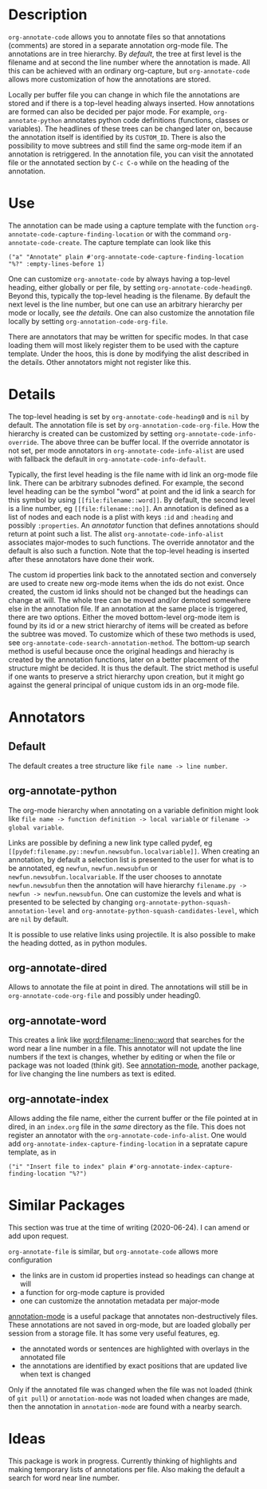 * Description
~org-annotate-code~ allows you to annotate files so that annotations (comments) are stored in a separate annotation org-mode file. The annotations are in tree hierarchy. By [[Default][default]], the tree at first level is the filename  and at second the line number where the annotation is made. All this can be achieved with an ordinary org-capture, but ~org-annotate-code~ allows more customization of how the annotations are stored. 

Locally per buffer file you can change in which file the annotations are stored and if there is a top-level heading always inserted. How annotations are formed can also be decided per pajor mode. For example, ~org-annotate-python~ annotates python code definitions (functions, classes or variables). The headlines of these trees can be changed later on, because the annotation itself is identified by its ~CUSTOM_ID~. There is also the possibility to move subtrees and still find the same org-mode item if an annotation is retriggered.  In the annotation file, you can visit the annotated file or the annotated section by ~C-c C-o~ while on the heading of the annotation. 

* Use
The annotation can be made using a capture template with the function ~org-annotate-code-capture-finding-location~ or with the command ~org-annotate-code-create~. The capture template can look like this
#+begin_src 
("a" "Annotate" plain #'org-annotate-code-capture-finding-location "%?" :empty-lines-before 1)
#+end_src

One can customize ~org-annotate-code~ by always having a top-level heading, either globally or per file, by setting ~org-annotate-code-heading0~. Beyond this, typically the top-level heading is the filename. By default the next level is the line number, but one can use an arbitrary hierarchy per mode or locally, see [[Details][the details]].  One can also customize the annotation file locally by setting ~org-annotation-code-org-file~.

There are annotators that may be written for specific modes. In that case loading them will most likely register them to be used with the capture template. Under the hoos, this is done by modifying the alist described in the details. Other annotators might not register like this.
* Details
The top-level heading is set by ~org-annotate-code-heading0~ and is ~nil~ by default. The annotation file is set by ~org-annotation-code-org-file~. How the hierarchy is created can be customized by setting ~org-annotate-code-info-override~. The above three can be buffer local. If the override annotator is not set, per mode annotators in ~org-annotate-code-info-alist~ are used with fallback the default in ~org-annotate-code-info-default~.

Typically, the first level heading is the file name with id link an org-mode file link. There can be arbitrary subnodes defined. For example, the second level heading can be the symbol "word" at point and the id link a search for this symbol by using ~[[file:filename::word]]~.  By default, the second level is a line number, eg ~[[file:filename::no]]~. An annotation is defined as a list of nodes and each node is a plist with keys ~:id~ and ~:heading~ and possibly ~:properties~. An [[Anotators][annotator]] function that defines annotations should return at point such a list. The alist ~org-annotate-code-info-alist~ associates major-modes to such functions. The override annotator and the default is also such a function. Note that the top-level heading is inserted after these annotators have done their work.

The custom id properties link back to the annotated section and conversely are used to create new org-mode items when the ids do not exist. Once created, the custom id links should not be changed but the headings can change at will. The whole tree can be moved and/or demoted somewhere else in the annotation file. If an annotation at the same place is triggered, there are two options. Either the moved bottom-level org-mode item is found by its id or a new strict hierarchy of items will be created as before the subtree was moved. To customize which of these two methods is used, see  ~org-annotate-code-search-annotation-method~.  The bottom-up search method is useful because once the original headings and hierachy is created by the annotation functions, later on a better placement of the structure might be decided. It is thus the default. The strict method is useful if one wants to preserve a strict hierarchy upon creation, but it might go against the general principal of unique custom ids in an org-mode file.

* Annotators
** Default
The default creates a tree structure like ~file name -> line number~. 
** org-annotate-python
The org-mode hierarchy when annotating on a variable definition might look like ~file name -> function definition -> local variable~ or ~filename -> global variable~.  

Links are possible by defining a new link type called pydef, eg ~[[pydef:filename.py::newfun.newsubfun.localvariable]]~. When creating an annotation, by default a selection list is presented to the user for what is to be annotated, eg ~newfun~, ~newfun.newsubfun~ or ~newfun.newsubfun.localvariable~. If the user chooses to annotate ~newfun.newsubfun~ then  the annotation will have hierarchy ~filename.py -> newfun -> newfun.newsubfun~. One can customize the levels and what is presented to be selected by changing ~org-annotate-python-squash-annotation-level~ and ~org-annotate-python-squash-candidates-level~, which are ~nil~ by default. 

It is possible to use relative links using projectile. It is also possible to make the heading dotted, as in python modules.
** org-annotate-dired
Allows to annotate the file at point in dired. The annotations will still be in ~org-annotate-code-org-file~ and possibly under heading0.
** org-annotate-word
This creates a link like [[word:filename::lineno::word]] that searches for the word near a line number in a file. This annotator will not update the line numbers if the text is changes, whether by editing or when the file or package was not loaded (think git). See [[https://github.com/bastibe/annotate.el][annotation-mode]], another package, for live changing the line numbers as text is edited.
** org-annotate-index
Allows adding the file name, either the current buffer or the file pointed at in dired, in an ~index.org~ file in the /same/ directory as the file. This does not register an annotator with the ~org-annotate-code-info-alist~. One would add ~org-annotate-index-capture-finding-location~ in a sepratate capure template, as in
#+begin_src 
("i" "Insert file to index" plain #'org-annotate-index-capture-finding-location "%?")
#+end_src
* Similar Packages
This section was true at the time of writing (2020-06-24). I can amend or add upon request.

~org-annotate-file~ is similar, but ~org-annotate-code~ allows more configuration
 - the links are in custom id properties instead so headings can change at will
 - a function for org-mode capture is provided
 - one can customize the annotation metadata per major-mode

[[https://github.com/bastibe/annotate.el][annotation-mode]] is a useful package that annotates non-destructively files. These annotations are not saved in org-mode, but are loaded globally per session from a storage file. It has some very useful features, eg.
 - the annotated words or sentences are highlighted with overlays in the annotated file
 - the annotations are identified by exact positions that are updated live when text is changed
Only if the annotated file was changed when the file was not loaded (think of ~git pull~) or ~annotation-mode~ was not loaded when changes are made, then the annotation in ~annotation-mode~ are found with a nearby search. 

* Ideas
This package is work in progress. Currently thinking of highlights and making temporary lists of annotations per file. Also making the default a search for word near line number.
